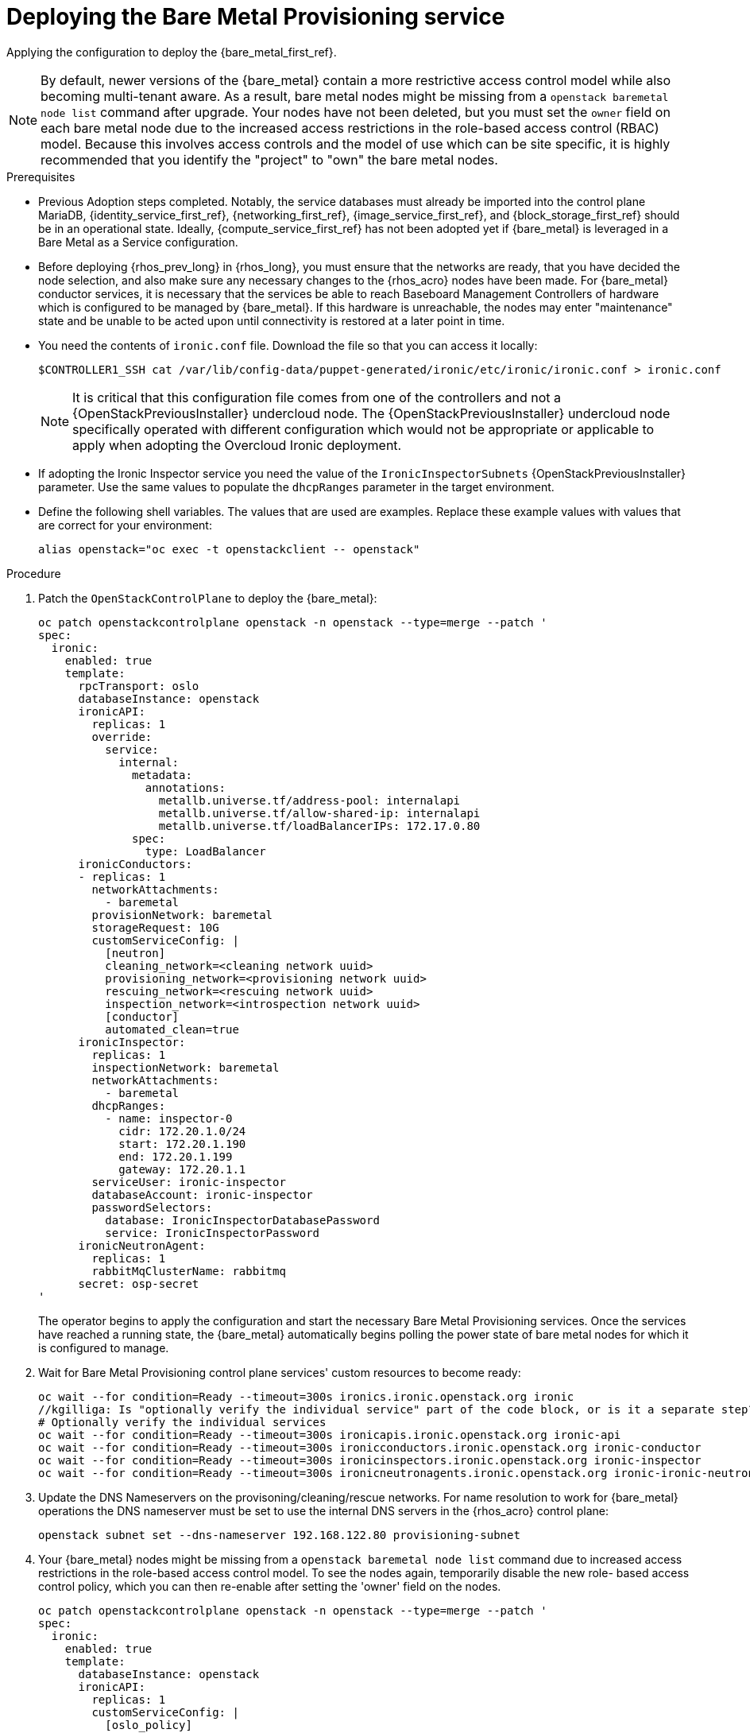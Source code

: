 [id="deploying-the-bare-metal-provisioning-service_{context}"]

= Deploying the Bare Metal Provisioning service

Applying the configuration to deploy the {bare_metal_first_ref}.

[NOTE]
By default, newer versions of the {bare_metal} contain a more restrictive access control model while also becoming multi-tenant aware. As a result,  bare metal nodes might be missing from a `openstack baremetal node list` command after upgrade. Your nodes have not been deleted, but you must set the `owner` field on each bare metal node due to the increased access restrictions in the role-based access control (RBAC) model. Because this involves access controls and the model of use which can be site specific, it is highly recommended that you identify the "project" to "own" the bare metal nodes.

//kgillga: Does "after upgrade" mean after upgrading to RHOSP 17.1 or after adopting RHOSO 18.0?

.Prerequisites

* Previous Adoption steps completed. Notably, the service databases
must already be imported into the control plane MariaDB, {identity_service_first_ref}, {networking_first_ref}, {image_service_first_ref}, and {block_storage_first_ref} should be in an operational state. Ideally, {compute_service_first_ref} has not been adopted yet if {bare_metal} is leveraged in a Bare Metal as a Service configuration.

* Before deploying {rhos_prev_long} in {rhos_long}, you must ensure that the networks are ready, that you have decided the node selection, and also make sure any necessary changes to the {rhos_acro} nodes have been made. For {bare_metal} conductor services, it is necessary that the services be able to reach Baseboard Management Controllers of hardware which is configured to be managed by {bare_metal}. If this hardware is unreachable, the nodes may enter "maintenance" state and be unable to be acted upon until connectivity is restored at a later point in time.

* You need the contents of `ironic.conf` file. Download the file so that you can access it locally:
+
----
$CONTROLLER1_SSH cat /var/lib/config-data/puppet-generated/ironic/etc/ironic/ironic.conf > ironic.conf
----
+
[NOTE] 
It is critical that this configuration file comes from one of the controllers and not a {OpenStackPreviousInstaller} undercloud node. The {OpenStackPreviousInstaller} undercloud node specifically operated with different configuration which would not be appropriate or applicable to apply when adopting the Overcloud Ironic deployment. 
//kgilliga: What is meant by "overcloud Ironic deployment? Can this be changed to the "RHOSP Bare Metal Provisioning service deployment"?

* If adopting the Ironic Inspector service you need the value of the `IronicInspectorSubnets` {OpenStackPreviousInstaller} parameter. Use the same values to populate the `dhcpRanges` parameter in the target environment.
* Define the following shell variables. The values that are used are examples. Replace these example values with values that are correct for your environment:
+
----
alias openstack="oc exec -t openstackclient -- openstack"
----

.Procedure

. Patch the `OpenStackControlPlane` to deploy the {bare_metal}:
+
[source,yaml]
----
oc patch openstackcontrolplane openstack -n openstack --type=merge --patch '
spec:
  ironic:
    enabled: true
    template:
      rpcTransport: oslo
      databaseInstance: openstack
      ironicAPI:
        replicas: 1
        override:
          service:
            internal:
              metadata:
                annotations:
                  metallb.universe.tf/address-pool: internalapi
                  metallb.universe.tf/allow-shared-ip: internalapi
                  metallb.universe.tf/loadBalancerIPs: 172.17.0.80
              spec:
                type: LoadBalancer
      ironicConductors:
      - replicas: 1
        networkAttachments:
          - baremetal
        provisionNetwork: baremetal
        storageRequest: 10G
        customServiceConfig: |
          [neutron]
          cleaning_network=<cleaning network uuid>
          provisioning_network=<provisioning network uuid>
          rescuing_network=<rescuing network uuid>
          inspection_network=<introspection network uuid>
          [conductor]
          automated_clean=true
      ironicInspector:
        replicas: 1
        inspectionNetwork: baremetal
        networkAttachments:
          - baremetal
        dhcpRanges:
          - name: inspector-0
            cidr: 172.20.1.0/24
            start: 172.20.1.190
            end: 172.20.1.199
            gateway: 172.20.1.1
        serviceUser: ironic-inspector
        databaseAccount: ironic-inspector
        passwordSelectors:
          database: IronicInspectorDatabasePassword
          service: IronicInspectorPassword
      ironicNeutronAgent:
        replicas: 1
        rabbitMqClusterName: rabbitmq
      secret: osp-secret
'
----
+
The operator begins to apply the configuration and start the necessary Bare Metal Provisioning services. Once the services have reached a running state, the {bare_metal} automatically begins polling the power state of bare metal nodes for which it is configured to manage. 

. Wait for Bare Metal Provisioning control plane services' custom resources to become ready: 
+
----
oc wait --for condition=Ready --timeout=300s ironics.ironic.openstack.org ironic
//kgilliga: Is "optionally verify the individual service" part of the code block, or is it a separate step?
# Optionally verify the individual services 
oc wait --for condition=Ready --timeout=300s ironicapis.ironic.openstack.org ironic-api
oc wait --for condition=Ready --timeout=300s ironicconductors.ironic.openstack.org ironic-conductor
oc wait --for condition=Ready --timeout=300s ironicinspectors.ironic.openstack.org ironic-inspector
oc wait --for condition=Ready --timeout=300s ironicneutronagents.ironic.openstack.org ironic-ironic-neutron-agent
----

. Update the DNS Nameservers on the provisoning/cleaning/rescue networks. For name resolution to work for {bare_metal} operations the DNS nameserver must be set to use the internal DNS servers in the {rhos_acro} control plane:
+
----
openstack subnet set --dns-nameserver 192.168.122.80 provisioning-subnet
----

. Your {bare_metal} nodes might be missing from a `openstack baremetal node list` command due to increased access restrictions in the role-based access control model. To see the nodes again, temporarily disable the new role- based access control policy, which you can then re-enable after setting the 'owner' field on the nodes.
+
[source,yaml]
----
oc patch openstackcontrolplane openstack -n openstack --type=merge --patch '
spec:
  ironic:
    enabled: true
    template:
      databaseInstance: openstack
      ironicAPI:
        replicas: 1
        customServiceConfig: |
          [oslo_policy]
          enforce_scope=false
          enforce_new_defaults=false
'
----

. Once this configuration has applied, the operator restarts the Ironic API service disabling the new RBAC policy which is enabled by default. After which, you should be able to view bare metal nodes without an `owner` field:
+
----
openstack baremetal node list -f uuid,provision_state,owner
----

. Run the following command to assign all bare metal nodes with no owner to a new project, for example, the "admin" project:
+
----
ADMIN_PROJECT_ID=$(openstack project show -c id -f value --domain default admin)
for node in $(openstack baremetal node list -f json -c UUID -c Owner | jq -r '.[] | select(.Owner == null) | .UUID'); do openstack baremetal node set --owner $ADMIN_PROJECT_ID $node; done
----

. Re-apply the default access control policy:
+
[source,yaml]
----
oc patch openstackcontrolplane openstack -n openstack --type=merge --patch '
spec:
  ironic:
    enabled: true
    template:
      databaseInstance: openstack
      ironicAPI:
        replicas: 1
        customServiceConfig: |
          [oslo_policy]
          enforce_scope=true
          enforce_new_defaults=true
'
----

.Verification 

// TODO, this will need more work

* After applying the configuration update to {rhos_acro}, apply the configuration and start the related services. The {bare_metal} begins to poll power state of the bare metal nodes:
+
----
openstack endpoint list |grep ironic
openstack baremetal node list
----
+
The time required for the {bare_metal} to review and reconcile the power state of bare metal nodes is dependent upon the number of operating conductors through the `replicas` parameter and which are present in the {bare_metal} deployment being adopted. 
